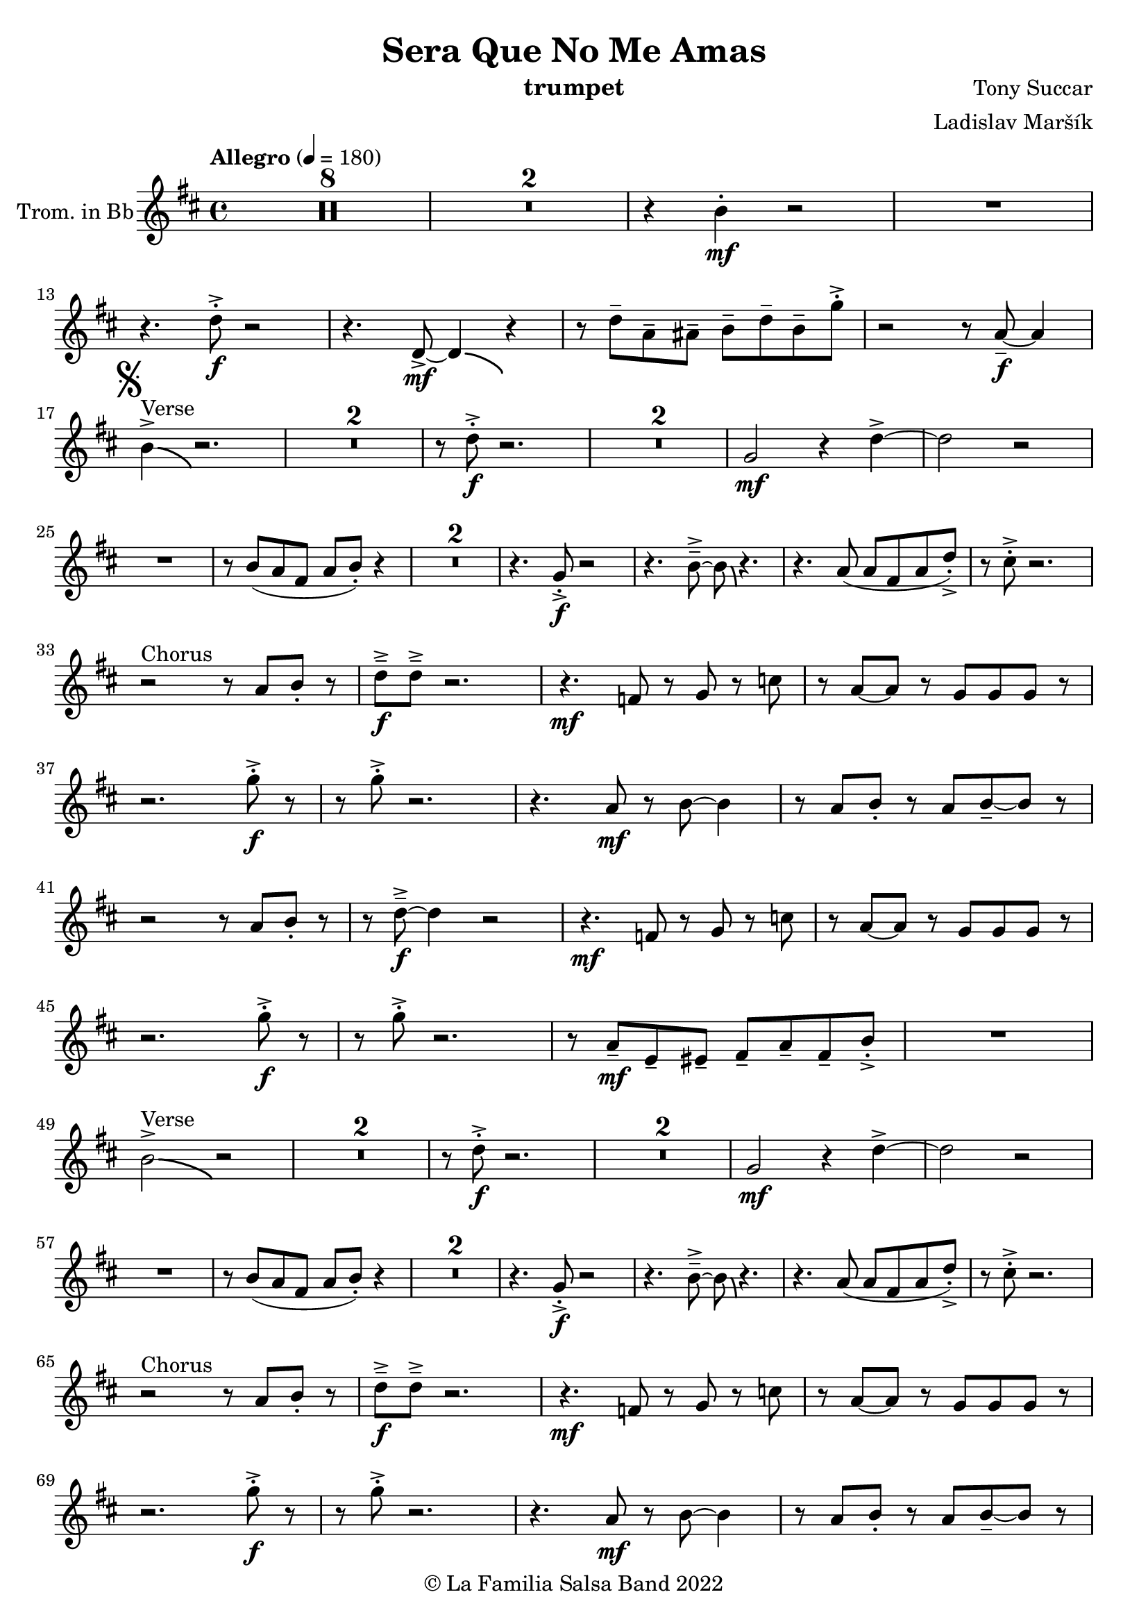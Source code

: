 \version "2.19.83"

\header {
    title = "Sera Que No Me Amas"
    composer = "Tony Succar"
    arranger = "Ladislav Maršík"
    instrument = "trumpet"
    copyright = "© La Familia Salsa Band 2022"
}

Trumpet = \new Voice
\transpose c d
\relative c'' {
    \set Staff.instrumentName = \markup {
    \center-align { "Trom. in Bb" }
    }
    \set Staff.midiInstrument = "trumpet"
    \set Staff.midiMaximumVolume = #1.0

   \key a \minor
    \time 4/4
    \tempo "Allegro" 4 = 180
    
       \set Score.skipBars = ##t R1*8
       \set Score.skipBars = ##t R1*2
       r4 a4 -. \mf r2 |
       R1 | \break
      
       r4. c8 -. \accent \f r2 |
       r4. c,8  \mf \accent ~ c4 \bendAfter #-4 r4 |
       r8 c'8  \tenuto g \tenuto gis \tenuto  a \tenuto c \tenuto a \tenuto f' -. \accent  |
       r2 r8 g,8 \f  \tenuto ~ g4 | \break
       \mark \markup { \musicglyph "scripts.segno" }
       a4 ^\markup { "Verse" } \accent  \bendAfter #-4  r2. | 
      \set Score.skipBars = ##t R1*2
      r8 c8 -. \accent \f r2. |
     \set Score.skipBars = ##t R1*2
     f,2 \mf r4 c' \accent ~ |
     c2 r2 | \break
     R1 |
     r8 a ( g e g a -. ) r4  |
     \set Score.skipBars = ##t R1*2
     r4. f8 -. \accent \f r2 |
     r4. a8\tenuto \accent ~a8 \bendAfter #-4 r4. |
     r4. g8 ( g e g c -. ) \accent |
     r8 b -. \accent r2. | \break
     r2 ^\markup { "Chorus " }  r8 g a -. r | 
     c \f \tenuto \accent c \tenuto \accent r2. |
     r4. \mf es,8 r f r bes | 
     r g ~ g r f f f  r  | \break
     r2. f'8 -. \accent \f r |
     r8 f8 -. \accent r2. |
     r4. g,8 \mf r a ~ a4 |
     r8 g a -. r g a \tenuto ~ a r | \break
     r2  r8 g a -. r | 
     r  c \f \tenuto \accent ~ c4 r2 |
     r4. \mf es,8 r f r bes | 
     r g ~ g r f f f  r  | \break
     r2. f'8 -. \accent \f r |
     r8 f8 -. \accent r2. |
    r8 g,8 \mf  \tenuto d \tenuto dis \tenuto  e \tenuto g \tenuto e \tenuto a -. \accent  |

   R1| \break
       a2 ^\markup { "Verse" } \accent  \bendAfter #-4  r2 | 
      \set Score.skipBars = ##t R1*2
      r8 c8 -. \accent \f r2. |
     \set Score.skipBars = ##t R1*2
     f,2 \mf r4 c' \accent ~ |
     c2 r2 | \break
     R1 |
     r8 a ( g e g a -. ) r4  |
     \set Score.skipBars = ##t R1*2
     r4. f8 -. \accent \f r2 |
     r4. a8\tenuto \accent ~a8 \bendAfter #-4 r4. |
     r4. g8 ( g e g c -. ) \accent |
     r8 b -. \accent r2. | \break
     
     r2 ^\markup { "Chorus " }  r8 g a -. r | 
     c \f \tenuto \accent c \tenuto \accent r2. |
     r4. \mf es,8 r f r bes | 
     r g ~ g r f f f  r  | \break
     r2. f'8 -. \accent \f r |
     r8 f8 -. \accent r2. |
     r4. g,8 \mf r a ~ a4 |
     r8 g a -. r g a \tenuto ~ a r | \break
     r2  r8 g a -. r | 
     r  c \f \tenuto \accent ~ c4 r2 |
     r4. es,8 \mf r f r bes | 
     r g ~ g r f f f  r  | \break
     r2. f'8 -. \accent \f r |
     r8 f8 -. \accent r2. |
    r4. c,8  \mf r g' r a | 
     r g ~ g r e d e  r  | \break
     \set Score.skipBars = ##t R1*8 ^\markup { "Ya No Se" }
           
       r2 r8 c'8 ~-. \accent \f c4 |
       r2 r8 c,8  \mf \accent ~ c4 |
       r4. a'8 \f -. r a g g \accent -. |
       R1 | \break
       
       r2 r8 c8 ~-. \accent \f c4 |
       R1 |
       c4 \mf ~ c8  \tenuto d8 ~ d4 ~ d8 \tenuto  es ~ |
       es4 ~ es8  f \f  g f g r | \break
       \mark \markup { \musicglyph "scripts.coda" } 
       a8 ^\markup { "Chorus" }  -. \accent  r4. r8 g, a -. r | 
     c \f \tenuto \accent c \tenuto \accent r2. |
     r4. \mf es,8 r f r bes | 
     r g8 ~ g r8 f f bes,8 r  | \break
     r2. f'8 ^\markup { "Sax D" }  -. \accent \f r |
     r8 f8 -. \accent r2. |
     r4. g8 \mf r a ~ a4 |
     r8 g a -. r g a \tenuto ~ a r | \break
     r2r8 g a r | 
     r c \tenuto \accent ~ c4 r2 |
     r4. es,8 r f r bes | 
     r g ~ g r f f bes,8 r  | \break
     r2. f'8 ^\markup { "Sax D" } -. \accent \f r |
     r8 f8 -. \accent r2. |
    r8 g8 \mf  \tenuto d \tenuto dis \tenuto  e \tenuto g \tenuto e \tenuto a -. \accent  |
    R1 | \break
    
    \set Score.skipBars = ##t R1*16 ^\markup { "Solo Trombone (C, E, F, G)" }
    \set Score.skipBars = ##t R1*16 ^\markup { "Solo Trumpet" }
    \set Score.skipBars = ##t R1*16 ^\markup { "Solo Sax" }
    \set Score.skipBars = ##t R1*16 ^\markup { "Solo Piano" } |
    r1 \fermata ^\markup { "Wait for apel" } | |
    
    g8 \f g -. r g -. r g ~ g4 \tenuto  ^\markup { "D.S. al Coda" } | \break

\repeat volta 4 {
     \set Score.skipBars = ##t R1*2 ^\markup { "Coda1 4x" } |
     c8 c r a r c r d |
     r es r e r g a g |   \break
}
\repeat volta 4 {
     c,8  ^\markup { "Coda2 3x" } c r a r c r d \fermata ^\markup { "wait on D on 3rd" } |
     r es r e r g a g |   \break 
}

 c,8 c r a r c r d |
     r es r e r g a g |   
     c,8 \accent r8 r2. |
    
    \bar "|."
}

\score {
    \compressMMRests \new StaffGroup <<
        \new Staff << \Trumpet >>
        %\new Staff << \Saxophone >>
        %\new Staff << \Trombone >>
        %\new PianoStaff <<
        %  \new Staff = "upper" \upper
        %  \new Staff = "lower" \lower
        %>>
        %\Chords
        %\new Staff << \Bass >>
        %\new DrumStaff \with {
        %  drumStyleTable = #congas-style
        %  \override StaffSymbol.line-count = #2
        %  \override BarLine.bar-extent = #'(-1 . 1)
        %}
        %<<
        %  \Congas
        %>>
        %\new DrumStaff \with {
        %  drumStyleTable = #timbales-style
        %  \override StaffSymbol.line-count = #2
        %  \override BarLine.bar-extent = #'(-1 . 1)
        %}
        %<<
        %  \Timbales
        %>>
    >>
    \layout {
    }
}


\score {
   %\compressMMRests \unfoldRepeats {
        \new StaffGroup <<
            \new Staff << \Trumpet >>
            %\new Staff << \Saxophone >>
            %\new Staff << \Trombone >>
            %\new PianoStaff <<
            %  \set PianoStaff.instrumentName = #"Piano  "
            %  \new Staff = "upper" \upper
            %  \new Staff = "lower" \lower
            %>>
            %\new Staff << \Bass >>
            %\new DrumStaff \with {
            %  drumStyleTable = #congas-style
            %  \override StaffSymbol.line-count = #2
            %  \override BarLine.bar-extent = #'(-1 . 1) 
            %}  
            %<<
            %  \Congas
            %>>
            %\new DrumStaff \with {
            %  drumStyleTable = #timbales-style
            %  \override StaffSymbol.line-count = #2
            %  \override BarLine.bar-extent = #'(-1 . 1)
            %}
            %<<
            %  \Timbales
            %>>
        >>
   %}
    \midi {
    }
}